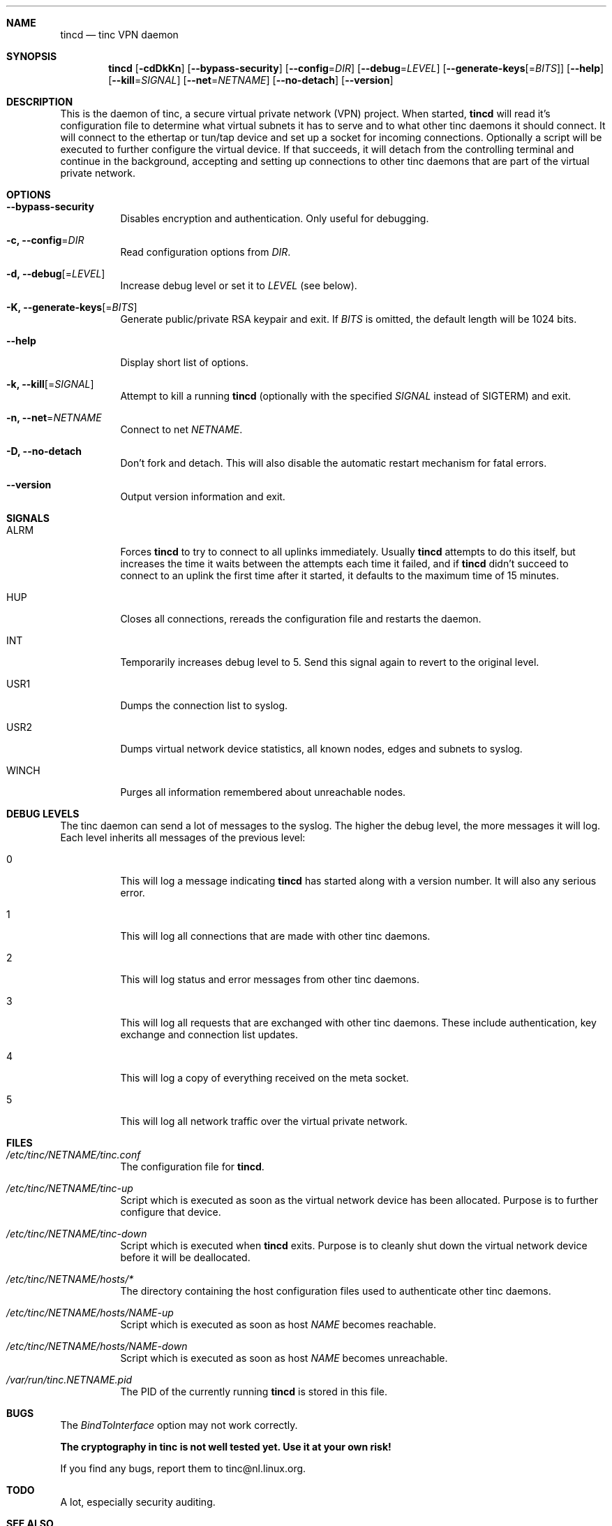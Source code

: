 .Dd 2002-03-25
.Dt TINCD 8
.\" Manual page created by:
.\" Ivo Timmermans <itimmermans@bigfoot.com>
.\" Guus Sliepen <guus@sliepen.warande.net>
.Sh NAME
.Nm tincd
.Nd tinc VPN daemon
.Sh SYNOPSIS
.Nm
.Op Fl cdDkKn
.Op Fl -bypass-security
.Op Fl -config Ns = Ns Ar DIR
.Op Fl -debug Ns = Ns Ar LEVEL
.Op Fl -generate-keys Ns Op = Ns Ar BITS
.Op Fl -help
.Op Fl -kill Ns = Ns Ar SIGNAL
.Op Fl -net Ns = Ns Ar NETNAME
.Op Fl -no-detach
.Op Fl -version
.Sh DESCRIPTION
This is the daemon of tinc, a secure virtual private network (VPN) project.
When started,
.Nm
will read it's configuration file to determine what virtual subnets it has to serve
and to what other tinc daemons it should connect.
It will connect to the ethertap or tun/tap device
and set up a socket for incoming connections.
Optionally a script will be executed to further configure the virtual device.
If that succeeds,
it will detach from the controlling terminal and continue in the background,
accepting and setting up connections to other tinc daemons
that are part of the virtual private network.
.Sh OPTIONS
.Bl -tag -width indent
.It Fl -bypass-security
Disables encryption and authentication.
Only useful for debugging.
.It Fl c, -config Ns = Ns Ar DIR
Read configuration options from
.Ar DIR .
.It Fl d, -debug Ns Op = Ns Ar LEVEL
Increase debug level or set it to
.Ar LEVEL
(see below).
.It Fl K, -generate-keys Ns Op = Ns Ar BITS
Generate public/private RSA keypair and exit.
If
.Ar BITS
is omitted, the default length will be 1024 bits.
.It Fl -help
Display short list of options.
.It Fl k, -kill Ns Op = Ns Ar SIGNAL
Attempt to kill a running
.Nm
(optionally with the specified
.Ar SIGNAL
instead of SIGTERM) and exit.
.It Fl n, -net Ns = Ns Ar NETNAME
Connect to net
.Ar NETNAME .
.It Fl D, -no-detach
Don't fork and detach.
This will also disable the automatic restart mechanism for fatal errors.
.It Fl -version
Output version information and exit.
.El
.Sh SIGNALS
.Bl -tag -width indent
.It ALRM
Forces
.Nm
to try to connect to all uplinks immediately.
Usually
.Nm
attempts to do this itself,
but increases the time it waits between the attempts each time it failed,
and if
.Nm
didn't succeed to connect to an uplink the first time after it started,
it defaults to the maximum time of 15 minutes.
.It HUP
Closes all connections, rereads the configuration file and restarts the daemon.
.It INT
Temporarily increases debug level to 5.
Send this signal again to revert to the original level.
.It USR1
Dumps the connection list to syslog.
.It USR2
Dumps virtual network device statistics, all known nodes, edges and subnets to syslog.
.It WINCH
Purges all information remembered about unreachable nodes.
.El
.Sh DEBUG LEVELS
The tinc daemon can send a lot of messages to the syslog.
The higher the debug level,
the more messages it will log.
Each level inherits all messages of the previous level:
.Bl -tag -width indent
.It 0
This will log a message indicating
.Nm
has started along with a version number.
It will also any serious error.
.It 1
This will log all connections that are made with other tinc daemons.
.It 2
This will log status and error messages from other tinc daemons.
.It 3
This will log all requests that are exchanged with other tinc daemons. These include
authentication, key exchange and connection list updates.
.It 4
This will log a copy of everything received on the meta socket.
.It 5
This will log all network traffic over the virtual private network.
.El
.Sh FILES
.Bl -tag -width indent
.It Pa /etc/tinc/ Ns Ar NETNAME Ns Pa /tinc.conf
The configuration file for
.Nm .
.It Pa /etc/tinc/ Ns Ar NETNAME Ns Pa /tinc-up
Script which is executed as soon as the virtual network device has been allocated.
Purpose is to further configure that device.
.It Pa /etc/tinc/ Ns Ar NETNAME Ns Pa /tinc-down
Script which is executed when
.Nm
exits.
Purpose is to cleanly shut down the virtual network device before it will be deallocated.
.It Pa /etc/tinc/ Ns Ar NETNAME Ns Pa /hosts/*
The directory containing the host configuration files
used to authenticate other tinc daemons.
.It Pa /etc/tinc/ Ns Ar NETNAME Ns Pa /hosts/ Ns Ar NAME Ns Pa -up
Script which is executed as soon as host
.Ar NAME
becomes reachable.
.It Pa /etc/tinc/ Ns Ar NETNAME Ns Pa /hosts/ Ns Ar NAME Ns Pa -down
Script which is executed as soon as host
.Ar NAME
becomes unreachable.
.It Pa /var/run/tinc. Ns Ar NETNAME Ns Pa .pid
The PID of the currently running
.Nm
is stored in this file.
.El
.Sh BUGS
The
.Va BindToInterface
option may not work correctly.
.Pp
.Sy The cryptography in tinc is not well tested yet. Use it at your own risk!
.Pp
If you find any bugs, report them to tinc@nl.linux.org.
.Sh TODO
A lot, especially security auditing.
.Sh SEE ALSO
.Xr tinc.conf 5 ,
.Pa http://tinc.nl.linux.org/ ,
.Pa http://www.cabal.org/ .
.Pp
The full documentation for tinc is maintained as a Texinfo manual.
If the info and tinc programs are properly installed at your site,
the command
.Ic info tinc
should give you access to the complete manual.
.Pp
tinc comes with ABSOLUTELY NO WARRANTY.
This is free software, and you are welcome to redistribute it under certain conditions;
see the file COPYING for details.
.Sh AUTHORS
.An "Ivo Timmermans" Aq itimmermans@bigfoot.com
.An "Guus Sliepen" Aq guus@sliepen.warande.net
.Pp
And thanks to many others for their contributions to tinc!
